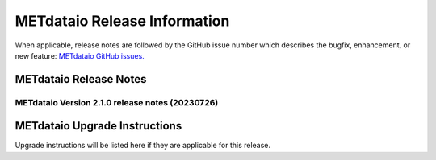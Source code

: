 *****************************
METdataio Release Information
*****************************

When applicable, release notes are followed by the GitHub issue number which
describes the bugfix, enhancement, or new feature:
`METdataio GitHub issues. <https://github.com/dtcenter/METdataio/issues>`_

METdataio Release Notes
=======================

METdataio Version 2.1.0 release notes (20230726)
------------------------------------------------------


  .. dropdown:: New Functionality


  .. dropdown:: Enhancements

     * **Upgrade to using Python 3.10.4** (`#176 <https://github.com/dtcenter/METdataio/issues/176>`_)

     * Enhance the Release Notes by adding dropdown menus (`#193 <https://github.com/dtcenter/METdataio/issues/193>`_)

  .. dropdown:: Internal

     * Add 'LICENSE.md' to the METdatio repo (`#184 <https://github.com/dtcenter/METdataio/issues/184>`_)

     * Stored schema update schema update scripts in repo (`#208 <https://github.com/dtcenter/METdataio/issues/208>`_)

     * Partial work on STIGS and logging (`#45 <https://github.com/dtcenter/METplus-internal/issues/45>`_)


  .. dropdown:: Bugfixes

     * **New way of reading files did not handle files with headers but no data** (`#181 <https://github.com/dtcenter/METdataio/issues/181>`_)

     * **Fixed checking for all files invalid** (`#206 <https://github.com/dtcenter/METdataio/issues/206>`_)

     * **Fixed use case failure when loading data via XML** (`#204 <https://github.com/dtcenter/METdataio/issues/204>`_)




METdataio Upgrade Instructions
==============================

Upgrade instructions will be listed here if they are
applicable for this release.
